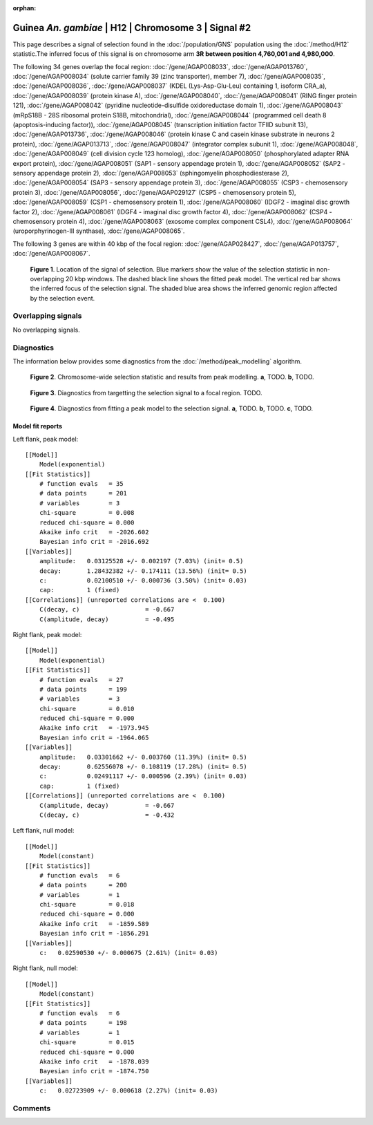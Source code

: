 :orphan:

Guinea *An. gambiae* | H12 | Chromosome 3 | Signal #2
================================================================================



This page describes a signal of selection found in the
:doc:`/population/GNS` population using the
:doc:`/method/H12` statistic.The inferred focus of this signal is on chromosome arm
**3R between position 4,760,001 and
4,980,000**.




The following 34 genes overlap the focal region: :doc:`/gene/AGAP008033`,  :doc:`/gene/AGAP013760`,  :doc:`/gene/AGAP008034` (solute carrier family 39 (zinc transporter), member 7),  :doc:`/gene/AGAP008035`,  :doc:`/gene/AGAP008036`,  :doc:`/gene/AGAP008037` (KDEL (Lys-Asp-Glu-Leu) containing 1, isoform CRA_a),  :doc:`/gene/AGAP008039` (protein kinase A),  :doc:`/gene/AGAP008040`,  :doc:`/gene/AGAP008041` (RING finger protein 121),  :doc:`/gene/AGAP008042` (pyridine nucleotide-disulfide oxidoreductase domain 1),  :doc:`/gene/AGAP008043` (mRpS18B - 28S ribosomal protein S18B, mitochondrial),  :doc:`/gene/AGAP008044` (programmed cell death 8 (apoptosis-inducing factor)),  :doc:`/gene/AGAP008045` (transcription initiation factor TFIID subunit 13),  :doc:`/gene/AGAP013736`,  :doc:`/gene/AGAP008046` (protein kinase C and casein kinase substrate in neurons 2 protein),  :doc:`/gene/AGAP013713`,  :doc:`/gene/AGAP008047` (integrator complex subunit 1),  :doc:`/gene/AGAP008048`,  :doc:`/gene/AGAP008049` (cell division cycle 123 homolog),  :doc:`/gene/AGAP008050` (phosphorylated adapter RNA export protein),  :doc:`/gene/AGAP008051` (SAP1 - sensory appendage protein 1),  :doc:`/gene/AGAP008052` (SAP2 - sensory appendage protein 2),  :doc:`/gene/AGAP008053` (sphingomyelin phosphodiesterase 2),  :doc:`/gene/AGAP008054` (SAP3 - sensory appendage protein 3),  :doc:`/gene/AGAP008055` (CSP3 - chemosensory protein 3),  :doc:`/gene/AGAP008056`,  :doc:`/gene/AGAP029127` (CSP5 - chemosensory protein 5),  :doc:`/gene/AGAP008059` (CSP1 - chemosensory protein 1),  :doc:`/gene/AGAP008060` (IDGF2 - imaginal disc growth factor 2),  :doc:`/gene/AGAP008061` (IDGF4 - imaginal disc growth factor 4),  :doc:`/gene/AGAP008062` (CSP4 - chemosensory protein 4),  :doc:`/gene/AGAP008063` (exosome complex component CSL4),  :doc:`/gene/AGAP008064` (uroporphyrinogen-III synthase),  :doc:`/gene/AGAP008065`.




The following 3 genes are within 40 kbp of the focal
region: :doc:`/gene/AGAP028427`,  :doc:`/gene/AGAP013757`,  :doc:`/gene/AGAP008067`.


.. figure:: peak_location.png
    :alt: signal location

    **Figure 1**. Location of the signal of selection. Blue markers show the
    value of the selection statistic in non-overlapping 20 kbp windows. The
    dashed black line shows the fitted peak model. The vertical red bar shows
    the inferred focus of the selection signal. The shaded blue area shows the
    inferred genomic region affected by the selection event.

Overlapping signals
-------------------


No overlapping signals.


Diagnostics
-----------

The information below provides some diagnostics from the
:doc:`/method/peak_modelling` algorithm.

.. figure:: peak_context.png

    **Figure 2**. Chromosome-wide selection statistic and results from peak
    modelling. **a**, TODO. **b**, TODO.

.. figure:: peak_targetting.png

    **Figure 3**. Diagnostics from targetting the selection signal to a focal
    region. TODO.

.. figure:: peak_fit.png

    **Figure 4**. Diagnostics from fitting a peak model to the selection signal.
    **a**, TODO. **b**, TODO. **c**, TODO.

Model fit reports
~~~~~~~~~~~~~~~~~

Left flank, peak model::

    [[Model]]
        Model(exponential)
    [[Fit Statistics]]
        # function evals   = 35
        # data points      = 201
        # variables        = 3
        chi-square         = 0.008
        reduced chi-square = 0.000
        Akaike info crit   = -2026.602
        Bayesian info crit = -2016.692
    [[Variables]]
        amplitude:   0.03125528 +/- 0.002197 (7.03%) (init= 0.5)
        decay:       1.28432382 +/- 0.174111 (13.56%) (init= 0.5)
        c:           0.02100510 +/- 0.000736 (3.50%) (init= 0.03)
        cap:         1 (fixed)
    [[Correlations]] (unreported correlations are <  0.100)
        C(decay, c)                  = -0.667 
        C(amplitude, decay)          = -0.495 


Right flank, peak model::

    [[Model]]
        Model(exponential)
    [[Fit Statistics]]
        # function evals   = 27
        # data points      = 199
        # variables        = 3
        chi-square         = 0.010
        reduced chi-square = 0.000
        Akaike info crit   = -1973.945
        Bayesian info crit = -1964.065
    [[Variables]]
        amplitude:   0.03301662 +/- 0.003760 (11.39%) (init= 0.5)
        decay:       0.62556078 +/- 0.108119 (17.28%) (init= 0.5)
        c:           0.02491117 +/- 0.000596 (2.39%) (init= 0.03)
        cap:         1 (fixed)
    [[Correlations]] (unreported correlations are <  0.100)
        C(amplitude, decay)          = -0.667 
        C(decay, c)                  = -0.432 


Left flank, null model::

    [[Model]]
        Model(constant)
    [[Fit Statistics]]
        # function evals   = 6
        # data points      = 200
        # variables        = 1
        chi-square         = 0.018
        reduced chi-square = 0.000
        Akaike info crit   = -1859.589
        Bayesian info crit = -1856.291
    [[Variables]]
        c:   0.02590530 +/- 0.000675 (2.61%) (init= 0.03)


Right flank, null model::

    [[Model]]
        Model(constant)
    [[Fit Statistics]]
        # function evals   = 6
        # data points      = 198
        # variables        = 1
        chi-square         = 0.015
        reduced chi-square = 0.000
        Akaike info crit   = -1878.039
        Bayesian info crit = -1874.750
    [[Variables]]
        c:   0.02723909 +/- 0.000618 (2.27%) (init= 0.03)


Comments
--------

.. raw:: html

    <div id="disqus_thread"></div>
    <script>
    (function() { // DON'T EDIT BELOW THIS LINE
    var d = document, s = d.createElement('script');
    s.src = 'https://agam-selection-atlas.disqus.com/embed.js';
    s.setAttribute('data-timestamp', +new Date());
    (d.head || d.body).appendChild(s);
    })();
    </script>
    <noscript>Please enable JavaScript to view the <a href="https://disqus.com/?ref_noscript">comments powered by Disqus.</a></noscript>

